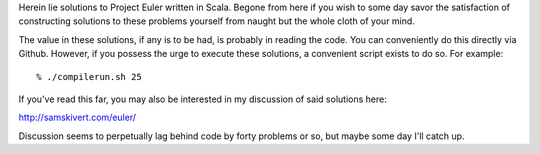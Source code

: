 Herein lie solutions to Project Euler written in Scala. Begone from here if you
wish to some day savor the satisfaction of constructing solutions to these
problems yourself from naught but the whole cloth of your mind.

The value in these solutions, if any is to be had, is probably in reading the
code. You can conveniently do this directly via Github. However, if you possess
the urge to execute these solutions, a convenient script exists to do so. For
example::

% ./compilerun.sh 25

If you've read this far, you may also be interested in my discussion of said
solutions here:

http://samskivert.com/euler/

Discussion seems to perpetually lag behind code by forty problems or so, but
maybe some day I'll catch up.
